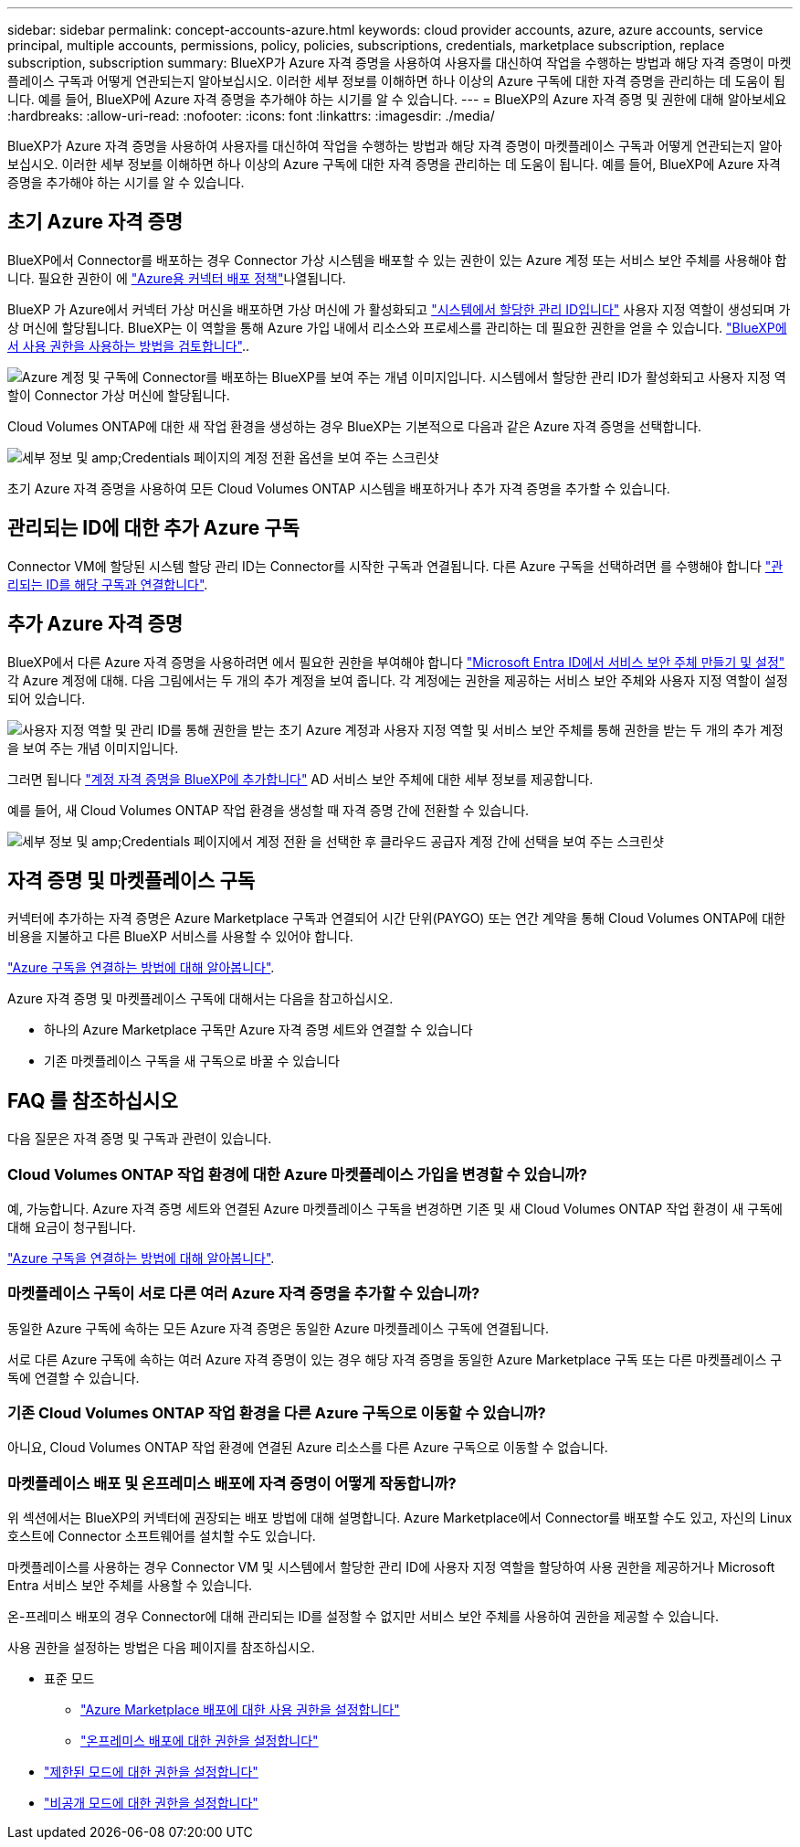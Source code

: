 ---
sidebar: sidebar 
permalink: concept-accounts-azure.html 
keywords: cloud provider accounts, azure, azure accounts, service principal, multiple accounts, permissions, policy, policies, subscriptions, credentials, marketplace subscription, replace subscription, subscription 
summary: BlueXP가 Azure 자격 증명을 사용하여 사용자를 대신하여 작업을 수행하는 방법과 해당 자격 증명이 마켓플레이스 구독과 어떻게 연관되는지 알아보십시오. 이러한 세부 정보를 이해하면 하나 이상의 Azure 구독에 대한 자격 증명을 관리하는 데 도움이 됩니다. 예를 들어, BlueXP에 Azure 자격 증명을 추가해야 하는 시기를 알 수 있습니다. 
---
= BlueXP의 Azure 자격 증명 및 권한에 대해 알아보세요
:hardbreaks:
:allow-uri-read: 
:nofooter: 
:icons: font
:linkattrs: 
:imagesdir: ./media/


[role="lead"]
BlueXP가 Azure 자격 증명을 사용하여 사용자를 대신하여 작업을 수행하는 방법과 해당 자격 증명이 마켓플레이스 구독과 어떻게 연관되는지 알아보십시오. 이러한 세부 정보를 이해하면 하나 이상의 Azure 구독에 대한 자격 증명을 관리하는 데 도움이 됩니다. 예를 들어, BlueXP에 Azure 자격 증명을 추가해야 하는 시기를 알 수 있습니다.



== 초기 Azure 자격 증명

BlueXP에서 Connector를 배포하는 경우 Connector 가상 시스템을 배포할 수 있는 권한이 있는 Azure 계정 또는 서비스 보안 주체를 사용해야 합니다. 필요한 권한이 에 link:task-install-connector-azure-bluexp.html#connector-custom-role["Azure용 커넥터 배포 정책"]나열됩니다.

BlueXP 가 Azure에서 커넥터 가상 머신을 배포하면 가상 머신에 가 활성화되고 https://docs.microsoft.com/en-us/azure/active-directory/managed-identities-azure-resources/overview["시스템에서 할당한 관리 ID입니다"^] 사용자 지정 역할이 생성되며 가상 머신에 할당됩니다. BlueXP는 이 역할을 통해 Azure 가입 내에서 리소스와 프로세스를 관리하는 데 필요한 권한을 얻을 수 있습니다. link:reference-permissions-azure.html["BlueXP에서 사용 권한을 사용하는 방법을 검토합니다"]..

image:diagram_permissions_initial_azure.png["Azure 계정 및 구독에 Connector를 배포하는 BlueXP를 보여 주는 개념 이미지입니다. 시스템에서 할당한 관리 ID가 활성화되고 사용자 지정 역할이 Connector 가상 머신에 할당됩니다."]

Cloud Volumes ONTAP에 대한 새 작업 환경을 생성하는 경우 BlueXP는 기본적으로 다음과 같은 Azure 자격 증명을 선택합니다.

image:screenshot_accounts_select_azure.gif["세부 정보 및 amp;Credentials 페이지의 계정 전환 옵션을 보여 주는 스크린샷"]

초기 Azure 자격 증명을 사용하여 모든 Cloud Volumes ONTAP 시스템을 배포하거나 추가 자격 증명을 추가할 수 있습니다.



== 관리되는 ID에 대한 추가 Azure 구독

Connector VM에 할당된 시스템 할당 관리 ID는 Connector를 시작한 구독과 연결됩니다. 다른 Azure 구독을 선택하려면 를 수행해야 합니다 link:task-adding-azure-accounts.html#associate-additional-azure-subscriptions-with-a-managed-identity["관리되는 ID를 해당 구독과 연결합니다"].



== 추가 Azure 자격 증명

BlueXP에서 다른 Azure 자격 증명을 사용하려면 에서 필요한 권한을 부여해야 합니다 link:task-adding-azure-accounts.html["Microsoft Entra ID에서 서비스 보안 주체 만들기 및 설정"] 각 Azure 계정에 대해. 다음 그림에서는 두 개의 추가 계정을 보여 줍니다. 각 계정에는 권한을 제공하는 서비스 보안 주체와 사용자 지정 역할이 설정되어 있습니다.

image:diagram_permissions_multiple_azure.png["사용자 지정 역할 및 관리 ID를 통해 권한을 받는 초기 Azure 계정과 사용자 지정 역할 및 서비스 보안 주체를 통해 권한을 받는 두 개의 추가 계정을 보여 주는 개념 이미지입니다."]

그러면 됩니다 link:task-adding-azure-accounts.html#add-additional-azure-credentials-to-bluexp["계정 자격 증명을 BlueXP에 추가합니다"] AD 서비스 보안 주체에 대한 세부 정보를 제공합니다.

예를 들어, 새 Cloud Volumes ONTAP 작업 환경을 생성할 때 자격 증명 간에 전환할 수 있습니다.

image:screenshot_accounts_switch_azure.gif["세부 정보 및 amp;Credentials 페이지에서 계정 전환 을 선택한 후 클라우드 공급자 계정 간에 선택을 보여 주는 스크린샷"]



== 자격 증명 및 마켓플레이스 구독

커넥터에 추가하는 자격 증명은 Azure Marketplace 구독과 연결되어 시간 단위(PAYGO) 또는 연간 계약을 통해 Cloud Volumes ONTAP에 대한 비용을 지불하고 다른 BlueXP 서비스를 사용할 수 있어야 합니다.

link:task-adding-azure-accounts.html#subscribe["Azure 구독을 연결하는 방법에 대해 알아봅니다"].

Azure 자격 증명 및 마켓플레이스 구독에 대해서는 다음을 참고하십시오.

* 하나의 Azure Marketplace 구독만 Azure 자격 증명 세트와 연결할 수 있습니다
* 기존 마켓플레이스 구독을 새 구독으로 바꿀 수 있습니다




== FAQ 를 참조하십시오

다음 질문은 자격 증명 및 구독과 관련이 있습니다.



=== Cloud Volumes ONTAP 작업 환경에 대한 Azure 마켓플레이스 가입을 변경할 수 있습니까?

예, 가능합니다. Azure 자격 증명 세트와 연결된 Azure 마켓플레이스 구독을 변경하면 기존 및 새 Cloud Volumes ONTAP 작업 환경이 새 구독에 대해 요금이 청구됩니다.

link:task-adding-azure-accounts.html#subscribe["Azure 구독을 연결하는 방법에 대해 알아봅니다"].



=== 마켓플레이스 구독이 서로 다른 여러 Azure 자격 증명을 추가할 수 있습니까?

동일한 Azure 구독에 속하는 모든 Azure 자격 증명은 동일한 Azure 마켓플레이스 구독에 연결됩니다.

서로 다른 Azure 구독에 속하는 여러 Azure 자격 증명이 있는 경우 해당 자격 증명을 동일한 Azure Marketplace 구독 또는 다른 마켓플레이스 구독에 연결할 수 있습니다.



=== 기존 Cloud Volumes ONTAP 작업 환경을 다른 Azure 구독으로 이동할 수 있습니까?

아니요, Cloud Volumes ONTAP 작업 환경에 연결된 Azure 리소스를 다른 Azure 구독으로 이동할 수 없습니다.



=== 마켓플레이스 배포 및 온프레미스 배포에 자격 증명이 어떻게 작동합니까?

위 섹션에서는 BlueXP의 커넥터에 권장되는 배포 방법에 대해 설명합니다. Azure Marketplace에서 Connector를 배포할 수도 있고, 자신의 Linux 호스트에 Connector 소프트웨어를 설치할 수도 있습니다.

마켓플레이스를 사용하는 경우 Connector VM 및 시스템에서 할당한 관리 ID에 사용자 지정 역할을 할당하여 사용 권한을 제공하거나 Microsoft Entra 서비스 보안 주체를 사용할 수 있습니다.

온-프레미스 배포의 경우 Connector에 대해 관리되는 ID를 설정할 수 없지만 서비스 보안 주체를 사용하여 권한을 제공할 수 있습니다.

사용 권한을 설정하는 방법은 다음 페이지를 참조하십시오.

* 표준 모드
+
** link:task-install-connector-azure-marketplace.html#step-3-set-up-permissions["Azure Marketplace 배포에 대한 사용 권한을 설정합니다"]
** link:task-install-connector-on-prem.html#step-4-set-up-cloud-permissions["온프레미스 배포에 대한 권한을 설정합니다"]


* link:task-prepare-restricted-mode.html#step-6-prepare-cloud-permissions["제한된 모드에 대한 권한을 설정합니다"]
* link:task-prepare-private-mode.html#step-6-prepare-cloud-permissions["비공개 모드에 대한 권한을 설정합니다"]

